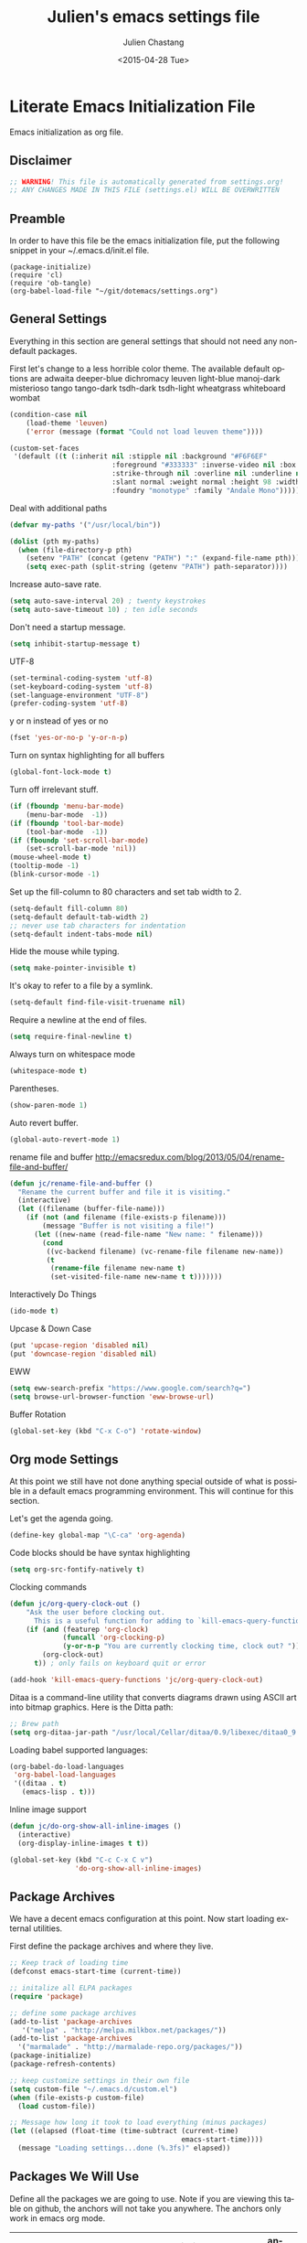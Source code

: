 #+TITLE:    Julien's emacs settings file
#+DATE: <2015-04-28 Tue>
#+AUTHOR:   Julien Chastang
#+EMAIL:    julien.c.chastang@gmail.com
#+LANGUAGE: en
#+CREATOR: Emacs 24.5.1 (Org mode 8.2.10)
#+DESCRIPTION: Julien's literate emacs settings file
#+EXCLUDE_TAGS: noexport
#+KEYWORDS:emacs org
#+LANGUAGE: en
#+SELECT_TAGS: export

* Literate Emacs Initialization File

Emacs initialization as org file.

** Disclaimer

#+BEGIN_SRC emacs-lisp
  ;; WARNING! This file is automatically generated from settings.org!
  ;; ANY CHANGES MADE IN THIS FILE (settings.el) WILL BE OVERWRITTEN
#+END_SRC

** Preamble

In order to have this file be the emacs initialization file, put the following
snippet in your ~/.emacs.d/init.el file.

#+BEGIN_SRC
(package-initialize)
(require 'cl)
(require 'ob-tangle)
(org-babel-load-file "~/git/dotemacs/settings.org")
#+END_SRC

** General Settings 

Everything in this section are general settings that should not need any
non-default packages.

First let's change to a less horrible color theme. The available default options
are adwaita deeper-blue dichromacy leuven light-blue manoj-dark misterioso tango
tango-dark tsdh-dark tsdh-light wheatgrass whiteboard wombat

#+BEGIN_SRC emacs-lisp
  (condition-case nil
      (load-theme 'leuven)
      ('error (message (format "Could not load leuven theme"))))

  (custom-set-faces
   '(default ((t (:inherit nil :stipple nil :background "#F6F6EF"
                           :foreground "#333333" :inverse-video nil :box nil
                           :strike-through nil :overline nil :underline nil
                           :slant normal :weight normal :height 98 :width normal 
                           :foundry "monotype" :family "Andale Mono")))))
#+END_SRC

Deal with additional paths

#+begin_src emacs-lisp
  (defvar my-paths '("/usr/local/bin"))

  (dolist (pth my-paths)
    (when (file-directory-p pth)
      (setenv "PATH" (concat (getenv "PATH") ":" (expand-file-name pth)))
      (setq exec-path (split-string (getenv "PATH") path-separator))))
#+end_src


Increase auto-save rate.

#+begin_src emacs-lisp
  (setq auto-save-interval 20) ; twenty keystrokes
  (setq auto-save-timeout 10) ; ten idle seconds
#+end_src

Don't need a startup message.

#+begin_src emacs-lisp
  (setq inhibit-startup-message t)
#+end_src

UTF-8

#+BEGIN_SRC emacs-lisp
  (set-terminal-coding-system 'utf-8)
  (set-keyboard-coding-system 'utf-8)
  (set-language-environment "UTF-8")
  (prefer-coding-system 'utf-8)
#+END_SRC

y or n instead of yes or no

#+BEGIN_SRC emacs-lisp
  (fset 'yes-or-no-p 'y-or-n-p)
#+END_SRC

Turn on syntax highlighting for all buffers

#+BEGIN_SRC emacs-lisp
  (global-font-lock-mode t)
#+END_SRC

Turn off irrelevant stuff.

#+BEGIN_SRC emacs-lisp
  (if (fboundp 'menu-bar-mode)
      (menu-bar-mode  -1))
  (if (fboundp 'tool-bar-mode)
      (tool-bar-mode  -1))
  (if (fboundp 'set-scroll-bar-mode)
      (set-scroll-bar-mode 'nil))
  (mouse-wheel-mode t)
  (tooltip-mode -1)
  (blink-cursor-mode -1)
#+END_SRC

Set up the fill-column to 80 characters and set tab width to 2.

#+BEGIN_SRC emacs-lisp
  (setq-default fill-column 80)
  (setq-default default-tab-width 2)
  ;; never use tab characters for indentation
  (setq-default indent-tabs-mode nil)
#+END_SRC

Hide the mouse while typing.

#+BEGIN_SRC emacs-lisp
  (setq make-pointer-invisible t)
#+END_SRC

It's okay to refer to a file by a symlink.

#+BEGIN_SRC emacs-lisp
  (setq-default find-file-visit-truename nil)
#+END_SRC

Require a newline at the end of files.

#+BEGIN_SRC emacs-lisp
  (setq require-final-newline t)
#+END_SRC

Always turn on whitespace mode

#+BEGIN_SRC emacs-lisp
  (whitespace-mode t)
#+END_SRC

Parentheses.

#+BEGIN_SRC emacs-lisp
  (show-paren-mode 1)
#+END_SRC

Auto revert buffer.

#+BEGIN_SRC emacs-lisp
  (global-auto-revert-mode 1)
#+END_SRC

rename file and buffer
 http://emacsredux.com/blog/2013/05/04/rename-file-and-buffer/

#+BEGIN_SRC emacs-lisp
  (defun jc/rename-file-and-buffer ()
    "Rename the current buffer and file it is visiting."
    (interactive)
    (let ((filename (buffer-file-name)))
      (if (not (and filename (file-exists-p filename)))
          (message "Buffer is not visiting a file!")
        (let ((new-name (read-file-name "New name: " filename)))
          (cond
           ((vc-backend filename) (vc-rename-file filename new-name))
           (t
            (rename-file filename new-name t)
            (set-visited-file-name new-name t t)))))))
#+END_SRC

Interactively Do Things

#+BEGIN_SRC emacs-lisp
  (ido-mode t)
#+END_SRC

Upcase & Down Case

#+BEGIN_SRC emacs-lisp
  (put 'upcase-region 'disabled nil)
  (put 'downcase-region 'disabled nil)
#+END_SRC

EWW

#+BEGIN_SRC emacs-lisp
  (setq eww-search-prefix "https://www.google.com/search?q=")
  (setq browse-url-browser-function 'eww-browse-url)
#+END_SRC

Buffer Rotation

#+BEGIN_SRC emacs-lisp
  (global-set-key (kbd "C-x C-o") 'rotate-window)
#+END_SRC

** Org mode Settings

At this point we still have not done anything special outside of what is
possible in a default emacs programming environment. This will continue for this
section.

Let's get the agenda going.

#+BEGIN_SRC emacs-lisp
  (define-key global-map "\C-ca" 'org-agenda)
#+END_SRC

Code blocks should be have syntax highlighting

#+BEGIN_SRC emacs-lisp
  (setq org-src-fontify-natively t)
#+END_SRC

Clocking commands

#+BEGIN_SRC emacs-lisp
  (defun jc/org-query-clock-out ()
      "Ask the user before clocking out.
        This is a useful function for adding to `kill-emacs-query-functions'."
      (if (and (featurep 'org-clock)
               (funcall 'org-clocking-p)
               (y-or-n-p "You are currently clocking time, clock out? "))
          (org-clock-out)
        t)) ; only fails on keyboard quit or error

  (add-hook 'kill-emacs-query-functions 'jc/org-query-clock-out)
#+END_SRC

Ditaa is a command-line utility that converts diagrams drawn using ASCII art
into bitmap graphics. Here is the Ditta path:

#+BEGIN_SRC emacs-lisp
  ;; Brew path
  (setq org-ditaa-jar-path "/usr/local/Cellar/ditaa/0.9/libexec/ditaa0_9.jar")
#+END_SRC

Loading babel supported languages:

#+BEGIN_SRC emacs-lisp
  (org-babel-do-load-languages
   'org-babel-load-languages
   '((ditaa . t)
     (emacs-lisp . t)))
#+END_SRC

Inline image support

#+BEGIN_SRC emacs-lisp
  (defun jc/do-org-show-all-inline-images ()
    (interactive)
    (org-display-inline-images t t))

  (global-set-key (kbd "C-c C-x C v")
                  'do-org-show-all-inline-images)
#+END_SRC

** Package Archives
We have a decent emacs configuration at this point. Now start loading external
utilities.

First define the package archives and where they live.

#+BEGIN_SRC emacs-lisp
  ;; Keep track of loading time
  (defconst emacs-start-time (current-time))

  ;; initalize all ELPA packages
  (require 'package)

  ;; define some package archives
  (add-to-list 'package-archives 
     '("melpa" . "http://melpa.milkbox.net/packages/"))
  (add-to-list 'package-archives
    '("marmalade" . "http://marmalade-repo.org/packages/"))
  (package-initialize)
  (package-refresh-contents)

  ;; keep customize settings in their own file
  (setq custom-file "~/.emacs.d/custom.el")
  (when (file-exists-p custom-file)
    (load custom-file))

  ;; Message how long it took to load everything (minus packages)
  (let ((elapsed (float-time (time-subtract (current-time)
                                            emacs-start-time))))
    (message "Loading settings...done (%.3fs)" elapsed))
#+END_SRC

** Packages We Will Use

Define all the packages we are going to use. Note if you are viewing this table
on github, the anchors will not take you anywhere. The anchors only work in
emacs org mode.

#+tblname: my-packages
|-------------------------------+--------------------------------------------------+----------|
| package                       | description                                      | anchors  |
|-------------------------------+--------------------------------------------------+----------|
| rw-hunspell                   | spelling                                         | [[spelling]] |
| rw-ispell                     | spelling                                         | [[spelling]] |
| rw-language-and-country-codes | spelling                                         | [[spelling]] |
| flycheck                      | on-the-fly syntax checking                       |          |
| magit                         | emacs git client                                 | [[git]]      |
| git-gutter                    | git gutter                                       | [[git]]      |
| fill-column-indicator         | 80 column rule                                   | [[fci]]      |
| powerline                     | A better mode line                               | [[modeline]] |
| rotate                        | Buffer rotate                                    | [[rotate]]   |
| paredit                       | structured editing of S-expression data          | [[paren]]    |
| rainbow-delimiters            | rainbow parentheses                              | [[paren]]    |
| smex                          | recently and most frequently used commands       | [[smex]]     |
| markdown-mode                 | markdown for emacs                               | [[markdown]] |
| undo-tree                     | undo tree                                        | [[undo]]     |
| company                       | Modular in-buffer completion framework for Emacs | [[autoc]]    |
| windresize                    | arrow keys resize the window                     |          |
| clojure-mode                  | Mode for clojure                                 | [[clojure]]  |
| cider                         | Clojure IDE and REPL for Emacs                   | [[clojure]]  |
| kibit-mode                    | Static code analyzer for Clojure                 | [[clojure]]  |
| clojure-snippets              | Yasnippets for clojure                           | [[clojure]]  |
| javap-mode                    | Load .class file and get javap output            |          |
| hackernews                    | Access the hackernews aggregator from Emacs      | [[hn]]       |
| sx                            | Stack Exchange for Emacs                         | [[sx]]       |
| org-present                   | Minimal presentation mode for emacs              |          |
|-------------------------------+--------------------------------------------------+----------|

Download the packages we need.

#+BEGIN_SRC emacs-lisp :var packs=my-packages :hlines no
  (defvar install-packages (mapcar 'intern (mapcar 'car (cdr packs))))

  (dolist (pack install-packages)
     (unless (package-installed-p pack)
       (package-install pack)))
#+END_SRC

** Package Configuration
*** Spelling
#+NAME: spelling

Using hunspell and friends. If on OS X make sure you have dictionaries in
=/Library/Spelling= and/or =~/Library/Spelling= or else you'll get a mysterious
error. For English language dictionaries, it should be something like
=default.aff default.dic en_US.aff n_US.dic=. The =default= files are
soft-linked to the main dictionary of your choice (in this case =en_US=). Also
make sure to =brew install hunspell=.

#+BEGIN_SRC emacs-lisp
  (if (file-exists-p "/usr/local/bin/hunspell")
      (progn
        ;; Add english-hunspell as a dictionary
        (setq-default ispell-program-name "hunspell"))
    (progn (setq-default ispell-program-name "aspell")
           (setq ispell-extra-args '("--sug-mode=normal" "--ignore=3"))))

  (add-to-list 'ispell-skip-region-alist '(":\\(PROPERTIES\\|LOGBOOK\\):" . ":END:"))
  (add-to-list 'ispell-skip-region-alist '("#\\+BEGIN" . "#\\+END"))
#+END_SRC

*** git
#+NAME: git

#+BEGIN_SRC emacs-lisp
  (global-git-gutter-mode t)
#+END_SRC

*** Fill Column Indicator
#+NAME: fci

#+BEGIN_SRC emacs-lisp
  (add-hook 'clojure-mode-hook 'fci-mode)
  (add-hook 'org-mode-hook 'fci-mode)
#+END_SRC

*** Mode line
#+NAME: modeline

#+BEGIN_SRC emacs-lisp
  (powerline-default-theme)
#+END_SRC

*** Parentheses
#+NAME: paren

#+BEGIN_SRC emacs-lisp
  (add-hook 'prog-mode-hook 'rainbow-delimiters-mode)
  (add-hook 'ielm-mode-hook 'enable-paredit-mode)
#+END_SRC

*** Smex
#+NAME: smex
    
#+BEGIN_SRC emacs-lisp
  (smex-initialize) 
  (global-set-key (kbd "M-x") 'smex)
  (global-set-key (kbd "M-X") 'smex-major-mode-commands)
  ;; This is your old M-x.
  (global-set-key (kbd "C-c C-c M-x") 'execute-extended-command)
#+END_SRC

*** Undo
#+NAME: undo

#+BEGIN_SRC emacs-lisp
  (global-undo-tree-mode)
#+END_SRC
    
*** Auto-Complete w/ Company
#+NAME: autoc

#+BEGIN_SRC emacs-lisp
  (add-hook 'after-init-hook 'global-company-mode)
#+END_SRC

*** Clojure
#+NAME: clojure

All the configuration crap recommended by https://github.com/clojure-emacs/cider

#+BEGIN_SRC emacs-lisp

  (add-hook 'clojure-mode-hook 'paredit-mode)

  (add-hook 'cider-mode-hook #'eldoc-mode)

  (add-hook 'cider-repl-mode-hook #'company-mode)

  (add-hook 'cider-mode-hook #'company-mode)

  (add-hook 'cider-repl-mode-hook #'subword-mode)

  (add-hook 'cider-repl-mode-hook #'paredit-mode)

  (add-hook 'cider-repl-mode-hook #'rainbow-delimiters-mode)

  (setq nrepl-log-messages t)

  (setq nrepl-hide-special-buffers t)

  (add-hook 'clojure-mode-hook 'prettify-symbols-mode)

  (add-hook 'cider-repl-mode-hook 'prettify-symbols-mode)
#+END_SRC

*** Markdown
#+NAME: markdown

#+BEGIN_SRC emacs-lisp
  (autoload 'markdown-mode "markdown-mode"
     "Major mode for editing Markdown files" t)

  (add-to-list 'auto-mode-alist '("\\.text\\'" . markdown-mode))
  (add-to-list 'auto-mode-alist '("\\.markdown\\'" . markdown-mode))
  (add-to-list 'auto-mode-alist '("\\.md\\'" . markdown-mode))
#+END_SRC

*** Hacker News
#+NAME: hn

#+BEGIN_SRC emacs-lisp
  (require 'hackernews)

  (custom-set-faces 
   '(hackernews-link-face ((t (:foreground "dark orange")))))
   
#+END_SRC

*** Stack Exchange

#+NAME: sx

#+BEGIN_SRC emacs-lisp
  (require 'sx-load) 
#+END_SRC


    
